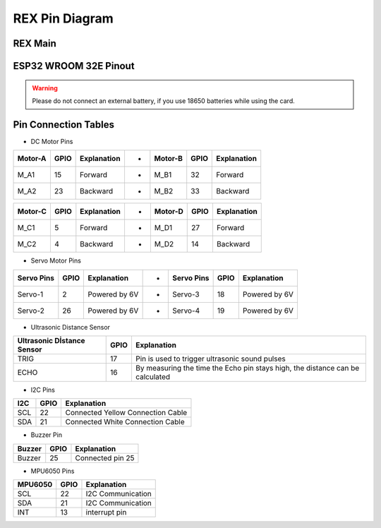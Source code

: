 ######################
REX Pin Diagram
######################

REX Main
#################

.. image:: /../_static/rex main.gif

ESP32 WROOM 32E Pinout
#########################

.. warning::
  Please do not connect an external battery, if you use 18650 batteries while using the card.

.. image:: /../_static/esp-pinout.png



Pin Connection Tables
#######################

- DC Motor Pins

+------------+------------+--------------+------------+------------+-----------+----------------+
| Motor-A    | GPIO       | Explanation  | -          | Motor-B    | GPIO      |  Explanation   |
+============+============+==============+============+============+===========+================+
| M_A1       | 15         | Forward      | -          | M_B1       | 32        | Forward        |
+------------+------------+--------------+------------+------------+-----------+----------------+
| M_A2       | 23         | Backward     | -          | M_B2       | 33        | Backward       |
+------------+------------+--------------+------------+------------+-----------+----------------+

+------------+------------+--------------+------------+------------+-----------+----------------+
| Motor-C    | GPIO       | Explanation  | -          | Motor-D    | GPIO      |  Explanation   |
+============+============+==============+============+============+===========+================+
| M_C1       | 5          | Forward      | -          | M_D1       | 27        | Forward        |
+------------+------------+--------------+------------+------------+-----------+----------------+
| M_C2       | 4          | Backward     | -          | M_D2       | 14        | Backward       |
+------------+------------+--------------+------------+------------+-----------+----------------+

- Servo Motor Pins

+------------+------------+-----------------+------------+------------+-----------+------------------+
| Servo Pins | GPIO       | Explanation     | -          | Servo Pins | GPIO      |  Explanation     |
+============+============+=================+============+============+===========+==================+
| Servo-1    | 2          | Powered by 6V   | -          | Servo-3    | 18        | Powered by 6V    |
+------------+------------+-----------------+------------+------------+-----------+------------------+
| Servo-2    | 26         | Powered by 6V   | -          | Servo-4    | 19        | Powered by 6V    |
+------------+------------+-----------------+------------+------------+-----------+------------------+

- Ultrasonic Distance Sensor 

+----------------------------+------------+-------------------------------------------------------------------------------+
| Ultrasonic Dİstance Sensor | GPIO       | Explanation                                                                   |
+============================+============+===============================================================================+
| TRIG                       | 17         | Pin is used to trigger ultrasonic sound pulses                                |
+----------------------------+------------+-------------------------------------------------------------------------------+
| ECHO                       | 16         | By measuring the time the Echo pin stays high, the distance can be calculated |
+----------------------------+------------+-------------------------------------------------------------------------------+


- I2C Pins

+-------+------------+-------------------------------------+
| I2C   | GPIO       | Explanation                         |
+=======+============+=====================================+
| SCL   | 22         | Connected Yellow Connection Cable   |
+-------+------------+-------------------------------------+
| SDA   | 21         | Connected White Connection Cable    |
+-------+------------+-------------------------------------+

- Buzzer Pin

+---------+------------+---------------------+
| Buzzer  | GPIO       | Explanation         |
+=========+============+=====================+
| Buzzer  | 25         | Connected pin 25    |
+---------+------------+---------------------+


- MPU6050 Pins

+---------+------------+---------------------+
| MPU6050 | GPIO       | Explanation         |
+=========+============+=====================+
| SCL     | 22         | I2C Communication   |
+---------+------------+---------------------+
| SDA     | 21         | I2C Communication   |
+---------+------------+---------------------+
| INT     | 13         | interrupt pin       |
+---------+------------+---------------------+










